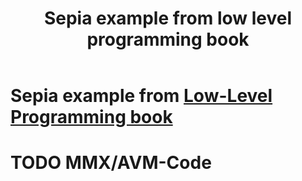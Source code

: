 #+title: Sepia example from low level programming book

* Sepia example from [[https://www.apress.com/gp/book/9781484224021][Low-Level Programming book]]

* TODO MMX/AVM-Code

